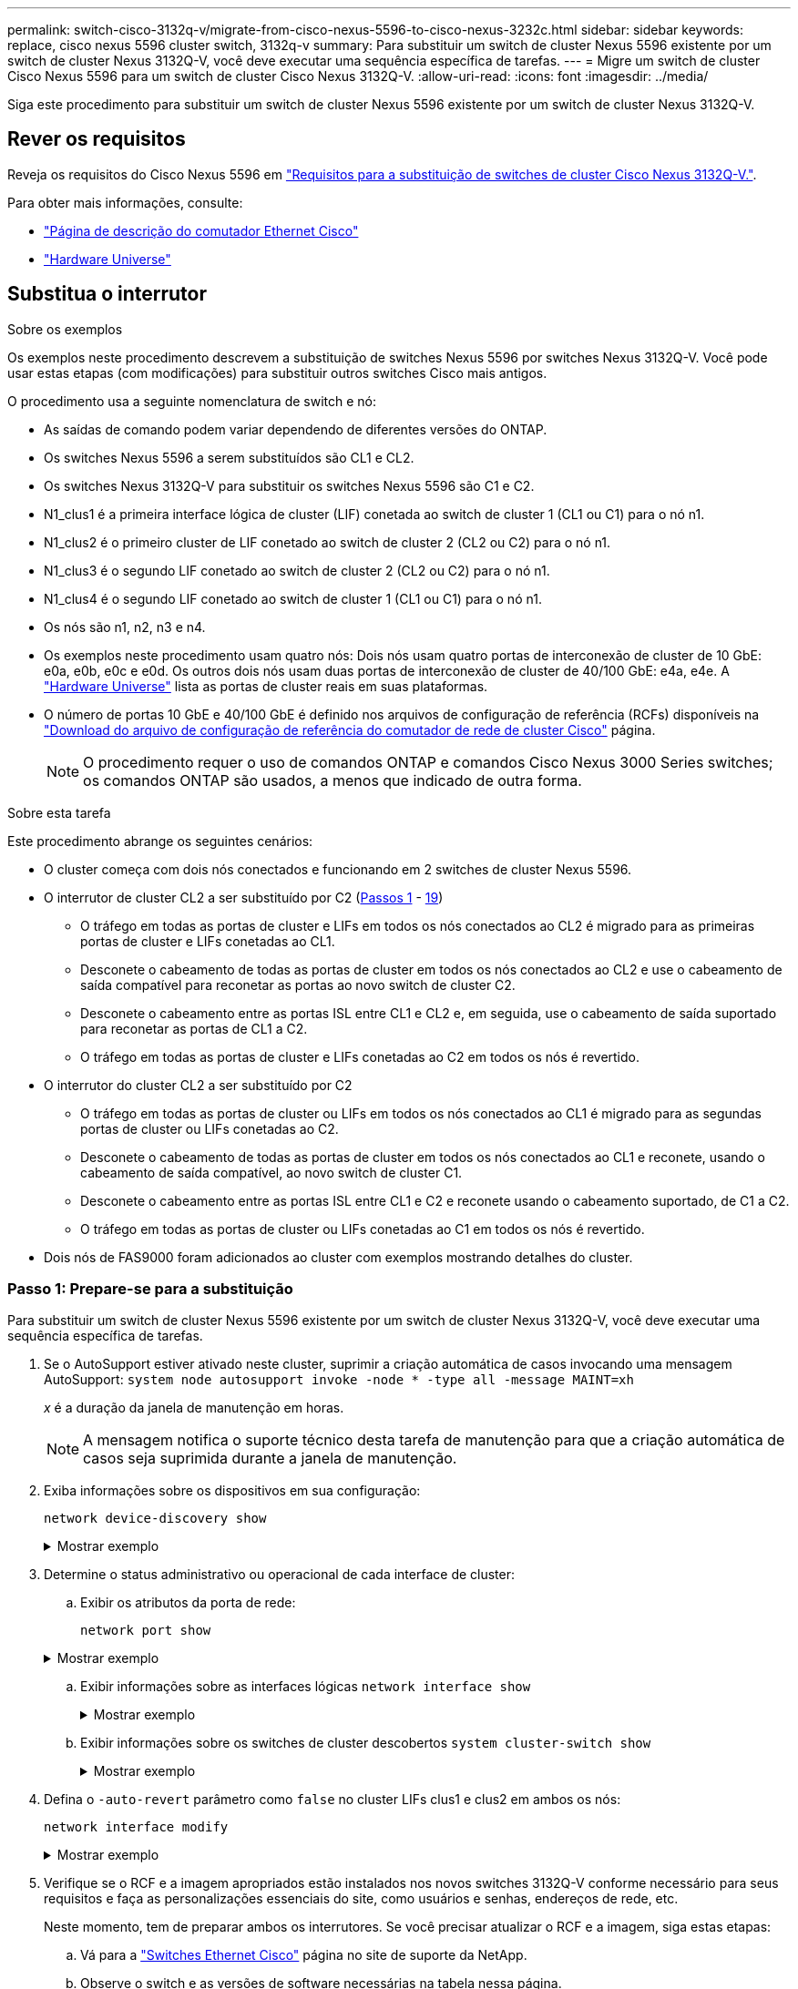 ---
permalink: switch-cisco-3132q-v/migrate-from-cisco-nexus-5596-to-cisco-nexus-3232c.html 
sidebar: sidebar 
keywords: replace, cisco nexus 5596 cluster switch, 3132q-v 
summary: Para substituir um switch de cluster Nexus 5596 existente por um switch de cluster Nexus 3132Q-V, você deve executar uma sequência específica de tarefas. 
---
= Migre um switch de cluster Cisco Nexus 5596 para um switch de cluster Cisco Nexus 3132Q-V.
:allow-uri-read: 
:icons: font
:imagesdir: ../media/


[role="lead"]
Siga este procedimento para substituir um switch de cluster Nexus 5596 existente por um switch de cluster Nexus 3132Q-V.



== Rever os requisitos

Reveja os requisitos do Cisco Nexus 5596 em link:switch-requirements.html["Requisitos para a substituição de switches de cluster Cisco Nexus 3132Q-V."].

Para obter mais informações, consulte:

* http://support.netapp.com/NOW/download/software/cm_switches/["Página de descrição do comutador Ethernet Cisco"^]
* http://hwu.netapp.com["Hardware Universe"^]




== Substitua o interrutor

.Sobre os exemplos
Os exemplos neste procedimento descrevem a substituição de switches Nexus 5596 por switches Nexus 3132Q-V. Você pode usar estas etapas (com modificações) para substituir outros switches Cisco mais antigos.

O procedimento usa a seguinte nomenclatura de switch e nó:

* As saídas de comando podem variar dependendo de diferentes versões do ONTAP.
* Os switches Nexus 5596 a serem substituídos são CL1 e CL2.
* Os switches Nexus 3132Q-V para substituir os switches Nexus 5596 são C1 e C2.
* N1_clus1 é a primeira interface lógica de cluster (LIF) conetada ao switch de cluster 1 (CL1 ou C1) para o nó n1.
* N1_clus2 é o primeiro cluster de LIF conetado ao switch de cluster 2 (CL2 ou C2) para o nó n1.
* N1_clus3 é o segundo LIF conetado ao switch de cluster 2 (CL2 ou C2) para o nó n1.
* N1_clus4 é o segundo LIF conetado ao switch de cluster 1 (CL1 ou C1) para o nó n1.
* Os nós são n1, n2, n3 e n4.
* Os exemplos neste procedimento usam quatro nós: Dois nós usam quatro portas de interconexão de cluster de 10 GbE: e0a, e0b, e0c e e0d. Os outros dois nós usam duas portas de interconexão de cluster de 40/100 GbE: e4a, e4e. A link:https://hwu.netapp.com/["Hardware Universe"^] lista as portas de cluster reais em suas plataformas.
* O número de portas 10 GbE e 40/100 GbE é definido nos arquivos de configuração de referência (RCFs) disponíveis na https://mysupport.netapp.com/NOW/download/software/sanswitch/fcp/Cisco/netapp_cnmn/download.shtml["Download do arquivo de configuração de referência do comutador de rede de cluster Cisco"^] página.
+

NOTE: O procedimento requer o uso de comandos ONTAP e comandos Cisco Nexus 3000 Series switches; os comandos ONTAP são usados, a menos que indicado de outra forma.



.Sobre esta tarefa
Este procedimento abrange os seguintes cenários:

* O cluster começa com dois nós conectados e funcionando em 2 switches de cluster Nexus 5596.
* O interrutor de cluster CL2 a ser substituído por C2 (<<step1_replace5596_3232q,Passos 1>> - <<step19_replace5596_3232q,19>>)
+
** O tráfego em todas as portas de cluster e LIFs em todos os nós conectados ao CL2 é migrado para as primeiras portas de cluster e LIFs conetadas ao CL1.
** Desconete o cabeamento de todas as portas de cluster em todos os nós conectados ao CL2 e use o cabeamento de saída compatível para reconetar as portas ao novo switch de cluster C2.
** Desconete o cabeamento entre as portas ISL entre CL1 e CL2 e, em seguida, use o cabeamento de saída suportado para reconetar as portas de CL1 a C2.
** O tráfego em todas as portas de cluster e LIFs conetadas ao C2 em todos os nós é revertido.


* O interrutor do cluster CL2 a ser substituído por C2
+
** O tráfego em todas as portas de cluster ou LIFs em todos os nós conectados ao CL1 é migrado para as segundas portas de cluster ou LIFs conetadas ao C2.
** Desconete o cabeamento de todas as portas de cluster em todos os nós conectados ao CL1 e reconete, usando o cabeamento de saída compatível, ao novo switch de cluster C1.
** Desconete o cabeamento entre as portas ISL entre CL1 e C2 e reconete usando o cabeamento suportado, de C1 a C2.
** O tráfego em todas as portas de cluster ou LIFs conetadas ao C1 em todos os nós é revertido.


* Dois nós de FAS9000 foram adicionados ao cluster com exemplos mostrando detalhes do cluster.




=== Passo 1: Prepare-se para a substituição

Para substituir um switch de cluster Nexus 5596 existente por um switch de cluster Nexus 3132Q-V, você deve executar uma sequência específica de tarefas.

. Se o AutoSupport estiver ativado neste cluster, suprimir a criação automática de casos invocando uma mensagem AutoSupport: `system node autosupport invoke -node * -type all -message MAINT=xh`
+
_x_ é a duração da janela de manutenção em horas.

+

NOTE: A mensagem notifica o suporte técnico desta tarefa de manutenção para que a criação automática de casos seja suprimida durante a janela de manutenção.

. Exiba informações sobre os dispositivos em sua configuração:
+
`network device-discovery show`

+
.Mostrar exemplo
[%collapsible]
====
O exemplo a seguir mostra quantas interfaces de interconexão de cluster foram configuradas em cada nó para cada switch de interconexão de cluster:

[listing]
----
cluster::> network device-discovery show
            Local  Discovered
Node        Port   Device              Interface        Platform
----------- ------ ------------------- ---------------- ----------------
n1         /cdp
            e0a    CL1                 Ethernet1/1      N5K-C5596UP
            e0b    CL2                 Ethernet1/1      N5K-C5596UP
            e0c    CL2                 Ethernet1/2      N5K-C5596UP
            e0d    CL1                 Ethernet1/2      N5K-C5596UP
n2         /cdp
            e0a    CL1                 Ethernet1/3      N5K-C5596UP
            e0b    CL2                 Ethernet1/3      N5K-C5596UP
            e0c    CL2                 Ethernet1/4      N5K-C5596UP
            e0d    CL1                 Ethernet1/4      N5K-C5596UP
8 entries were displayed.
----
====
. Determine o status administrativo ou operacional de cada interface de cluster:
+
.. Exibir os atributos da porta de rede:
+
`network port show`

+
.Mostrar exemplo
[%collapsible]
====
O exemplo a seguir exibe os atributos da porta de rede em um sistema:

[listing]
----
cluster::*> network port show –role cluster
  (network port show)
Node: n1
                                                                       Ignore
                                                  Speed(Mbps) Health   Health
Port      IPspace      Broadcast Domain Link MTU  Admin/Oper  Status   Status
--------- ------------ ---------------- ---- ---- ----------- -------- ------
e0a       Cluster      Cluster          up   9000 auto/10000  -        -
e0b       Cluster      Cluster          up   9000 auto/10000  -        -
e0c       Cluster      Cluster          up   9000 auto/10000  -        -
e0d       Cluster      Cluster          up   9000 auto/10000  -        -

Node: n2
                                                                       Ignore
                                                  Speed(Mbps) Health   Health
Port      IPspace      Broadcast Domain Link MTU  Admin/Oper  Status   Status
--------- ------------ ---------------- ---- ---- ----------- -------- ------
e0a       Cluster      Cluster          up   9000  auto/10000 -        -
e0b       Cluster      Cluster          up   9000  auto/10000 -        -
e0c       Cluster      Cluster          up   9000  auto/10000 -        -
e0d       Cluster      Cluster          up   9000  auto/10000 -        -
8 entries were displayed.
----
====
.. Exibir informações sobre as interfaces lógicas
`network interface show`
+
.Mostrar exemplo
[%collapsible]
====
O exemplo a seguir exibe as informações gerais sobre todas as LIFs no sistema:

[listing]
----
cluster::*> network interface show -role cluster
 (network interface show)
            Logical    Status     Network            Current       Current Is
Vserver     Interface  Admin/Oper Address/Mask       Node          Port    Home
----------- ---------- ---------- ------------------ ------------- ------- ----
Cluster
            n1_clus1   up/up      10.10.0.1/24       n1            e0a     true
            n1_clus2   up/up      10.10.0.2/24       n1            e0b     true
            n1_clus3   up/up      10.10.0.3/24       n1            e0c     true
            n1_clus4   up/up      10.10.0.4/24       n1            e0d     true
            n2_clus1   up/up      10.10.0.5/24       n2            e0a     true
            n2_clus2   up/up      10.10.0.6/24       n2            e0b     true
            n2_clus3   up/up      10.10.0.7/24       n2            e0c     true
            n2_clus4   up/up      10.10.0.8/24       n2            e0d     true
8 entries were displayed.
----
====
.. Exibir informações sobre os switches de cluster descobertos
`system cluster-switch show`
+
.Mostrar exemplo
[%collapsible]
====
O exemplo a seguir exibe os switches de cluster que são conhecidos pelo cluster, juntamente com seus endereços IP de gerenciamento:

[listing]
----
cluster::*> system cluster-switch show

Switch                        Type               Address         Model
----------------------------- ------------------ --------------- ---------------
CL1                           cluster-network    10.10.1.101     NX5596
     Serial Number: 01234567
      Is Monitored: true
            Reason:
  Software Version: Cisco Nexus Operating System (NX-OS) Software, Version
                    7.1(1)N1(1)
    Version Source: CDP
CL2                           cluster-network    10.10.1.102     NX5596
     Serial Number: 01234568
      Is Monitored: true
            Reason:
  Software Version: Cisco Nexus Operating System (NX-OS) Software, Version
                    7.1(1)N1(1)
    Version Source: CDP

2 entries were displayed.
----
====


. Defina o `-auto-revert` parâmetro como `false` no cluster LIFs clus1 e clus2 em ambos os nós:
+
`network interface modify`

+
.Mostrar exemplo
[%collapsible]
====
[listing]
----
cluster::*> network interface modify -vserver node1 -lif clus1 -auto-revert false
cluster::*> network interface modify -vserver node1 -lif clus2 -auto-revert false
cluster::*> network interface modify -vserver node2 -lif clus1 -auto-revert false
cluster::*> network interface modify -vserver node2 -lif clus2 -auto-revert false
----
====
. Verifique se o RCF e a imagem apropriados estão instalados nos novos switches 3132Q-V conforme necessário para seus requisitos e faça as personalizações essenciais do site, como usuários e senhas, endereços de rede, etc.
+
Neste momento, tem de preparar ambos os interrutores. Se você precisar atualizar o RCF e a imagem, siga estas etapas:

+
.. Vá para a link:http://support.netapp.com/NOW/download/software/cm_switches/["Switches Ethernet Cisco"^] página no site de suporte da NetApp.
.. Observe o switch e as versões de software necessárias na tabela nessa página.
.. Baixe a versão apropriada do RCF.
.. Clique em *CONTINUAR* na página *Descrição*, aceite o contrato de licença e siga as instruções na página *Download* para baixar o RCF.
.. Transfira a versão apropriada do software de imagem.
+
Consulte a página __ONTAP 8.x ou mais recente Cluster and Management Network Switch Reference Configuration Files__Download e, em seguida, clique na versão apropriada.

+
Para encontrar a versão correta, consulte a página de download do comutador de rede de cluster _ONTAP 8.x ou posterior_.



. Migrar os LIFs associados ao segundo switch Nexus 5596 a ser substituído:
+
`network interface migrate`

+
.Mostrar exemplo
[%collapsible]
====
O exemplo a seguir mostra n1 e n2, mas a migração de LIF deve ser feita em todos os nós:

[listing]
----
cluster::*> network interface migrate -vserver Cluster -lif n1_clus2 -source-node n1 –
destination-node n1 -destination-port e0a
cluster::*> network interface migrate -vserver Cluster -lif n1_clus3 -source-node n1 –
destination-node n1 -destination-port e0d
cluster::*> network interface migrate -vserver Cluster -lif n2_clus2 -source-node n2 –
destination-node n2 -destination-port e0a
cluster::*> network interface migrate -vserver Cluster -lif n2_clus3 -source-node n2 –
destination-node n2 -destination-port e0d
----
====
. Verifique a integridade do cluster:
+
`network interface show`

+
.Mostrar exemplo
[%collapsible]
====
O exemplo a seguir mostra o resultado do comando anterior `network interface migrate`:

[listing]
----
cluster::*> network interface show -role cluster
 (network interface show)
            Logical    Status     Network            Current       Current Is
Vserver     Interface  Admin/Oper Address/Mask       Node          Port    Home
----------- ---------- ---------- ------------------ ------------- ------- ----
Cluster
            n1_clus1   up/up      10.10.0.1/24       n1            e0a     true
            n1_clus2   up/up      10.10.0.2/24       n1            e0a     false
            n1_clus3   up/up      10.10.0.3/24       n1            e0d     false
            n1_clus4   up/up      10.10.0.4/24       n1            e0d     true
            n2_clus1   up/up      10.10.0.5/24       n2            e0a     true
            n2_clus2   up/up      10.10.0.6/24       n2            e0a     false
            n2_clus3   up/up      10.10.0.7/24       n2            e0d     false
            n2_clus4   up/up      10.10.0.8/24       n2            e0d     true
8 entries were displayed.
----
====
. Encerre as portas de interconexão de cluster que estão fisicamente conetadas ao switch CL2:
+
`network port modify`

+
.Mostrar exemplo
[%collapsible]
====
Os comandos a seguir desligam as portas especificadas no n1 e no n2, mas as portas devem ser fechadas em todos os nós:

[listing]
----
cluster::*> network port modify -node n1 -port e0b -up-admin false
cluster::*> network port modify -node n1 -port e0c -up-admin false
cluster::*> network port modify -node n2 -port e0b -up-admin false
cluster::*> network port modify -node n2 -port e0c -up-admin false
----
====
. Verifique a conectividade das interfaces de cluster remotas:


[role="tabbed-block"]
====
.ONTAP 9.9,1 e posterior
--
Você pode usar o `network interface check cluster-connectivity` comando para iniciar uma verificação de acessibilidade para conetividade de cluster e, em seguida, exibir os detalhes:

`network interface check cluster-connectivity start` e `network interface check cluster-connectivity show`

[listing, subs="+quotes"]
----
cluster1::*> *network interface check cluster-connectivity start*
----
*NOTA:* espere alguns segundos antes de executar o comando show para exibir os detalhes.

[listing, subs="+quotes"]
----
cluster1::*> *network interface check cluster-connectivity show*
                                  Source          Destination       Packet
Node   Date                       LIF             LIF               Loss
------ -------------------------- --------------- ----------------- -----------
n1
       3/5/2022 19:21:18 -06:00   n1_clus2        n2_clus1      none
       3/5/2022 19:21:20 -06:00   n1_clus2        n2_clus2      none

n2
       3/5/2022 19:21:18 -06:00   n2_clus2        n1_clus1      none
       3/5/2022 19:21:20 -06:00   n2_clus2        n1_clus2      none
----
--
.Todos os lançamentos do ONTAP
--
Para todas as versões do ONTAP, você também pode usar o `cluster ping-cluster -node <name>` comando para verificar a conetividade:

`cluster ping-cluster -node <name>`

[listing, subs="+quotes"]
----
cluster::*> *cluster ping-cluster -node n1*
Host is n1
Getting addresses from network interface table...
Cluster n1_clus1 n1		e0a	10.10.0.1
Cluster n1_clus2 n1		e0b	10.10.0.2
Cluster n1_clus3 n1		e0c	10.10.0.3
Cluster n1_clus4 n1		e0d	10.10.0.4
Cluster n2_clus1 n2		e0a	10.10.0.5
Cluster n2_clus2 n2		e0b	10.10.0.6
Cluster n2_clus3 n2		e0c	10.10.0.7
Cluster n2_clus4 n2		e0d	10.10.0.8

Local = 10.10.0.1 10.10.0.2 10.10.0.3 10.10.0.4
Remote = 10.10.0.5 10.10.0.6 10.10.0.7 10.10.0.8
Cluster Vserver Id = 4294967293
Ping status:
....
Basic connectivity succeeds on 16 path(s)
Basic connectivity fails on 0 path(s)
................
Detected 1500 byte MTU on 16 path(s):
    Local 10.10.0.1 to Remote 10.10.0.5
    Local 10.10.0.1 to Remote 10.10.0.6
    Local 10.10.0.1 to Remote 10.10.0.7
    Local 10.10.0.1 to Remote 10.10.0.8
    Local 10.10.0.2 to Remote 10.10.0.5
    Local 10.10.0.2 to Remote 10.10.0.6
    Local 10.10.0.2 to Remote 10.10.0.7
    Local 10.10.0.2 to Remote 10.10.0.8
    Local 10.10.0.3 to Remote 10.10.0.5
    Local 10.10.0.3 to Remote 10.10.0.6
    Local 10.10.0.3 to Remote 10.10.0.7
    Local 10.10.0.3 to Remote 10.10.0.8
    Local 10.10.0.4 to Remote 10.10.0.5
    Local 10.10.0.4 to Remote 10.10.0.6
    Local 10.10.0.4 to Remote 10.10.0.7
    Local 10.10.0.4 to Remote 10.10.0.8
Larger than PMTU communication succeeds on 16 path(s)
RPC status:
4 paths up, 0 paths down (tcp check)
4 paths up, 0 paths down (udp check)
----
--
====
. [[step10]]desligue as portas ISL de 41 a 48 no switch Nexus 5596 ativo CL1:
+
.Mostrar exemplo
[%collapsible]
====
O exemplo a seguir mostra como desligar as portas ISL 41 a 48 no switch Nexus 5596 CL1:

[listing]
----
(CL1)# configure
(CL1)(Config)# interface e1/41-48
(CL1)(config-if-range)# shutdown
(CL1)(config-if-range)# exit
(CL1)(Config)# exit
(CL1)#
----
====
+
Se você estiver substituindo um Nexus 5010 ou 5020, especifique os números de porta apropriados para o ISL.

. Construa um ISL temporário entre CL1 e C2.
+
.Mostrar exemplo
[%collapsible]
====
O exemplo a seguir mostra uma ISL temporária sendo configurada entre CL1 e C2:

[listing]
----
C2# configure
C2(config)# interface port-channel 2
C2(config-if)# switchport mode trunk
C2(config-if)# spanning-tree port type network
C2(config-if)# mtu 9216
C2(config-if)# interface breakout module 1 port 24 map 10g-4x
C2(config)# interface e1/24/1-4
C2(config-if-range)# switchport mode trunk
C2(config-if-range)# mtu 9216
C2(config-if-range)# channel-group 2 mode active
C2(config-if-range)# exit
C2(config-if)# exit
----
====




=== Etapa 2: Configurar portas

. Em todos os nós, remova todos os cabos conetados ao switch Nexus 5596 CL2.
+
Com o cabeamento compatível, reconecte as portas desconetadas em todos os nós ao switch Nexus 3132Q-V C2.

. Remova todos os cabos do switch Nexus 5596 CL2.
+
Conete o Cisco QSFP apropriado aos cabos de conexão Ethernet 1/24 no novo switch Cisco 3132Q-V, C2, às portas 45 a 48 no Nexus 5596, CL1 existente.

. Verifique se as interfaces eth1/45-48 já têm `channel-group 1 mode active` em sua configuração em execução.
. Abra as portas ISLs 45 a 48 no switch Nexus 5596 ativo CL1.
+
.Mostrar exemplo
[%collapsible]
====
O exemplo a seguir mostra que as portas ISLs 45 a 48 estão sendo criadas:

[listing]
----
(CL1)# configure
(CL1)(Config)# interface e1/45-48
(CL1)(config-if-range)# no shutdown
(CL1)(config-if-range)# exit
(CL1)(Config)# exit
(CL1)#
----
====
. Verifique se os ISLs estão `up` no switch Nexus 5596 CL1:
+
`show port-channel summary`

+
.Mostrar exemplo
[%collapsible]
====
As portas eth1/45 a eth1/48 devem indicar (P), o que significa que as portas ISL `up` estão no canal de porta:

[listing]
----
Example
CL1# show port-channel summary
Flags: D - Down         P - Up in port-channel (members)
       I - Individual   H - Hot-standby (LACP only)
       s - Suspended    r - Module-removed
       S - Switched     R - Routed
       U - Up (port-channel)
       M - Not in use. Min-links not met
--------------------------------------------------------------------------------
Group Port-        Type   Protocol  Member Ports
      Channel
--------------------------------------------------------------------------------
1     Po1(SU)      Eth    LACP      Eth1/41(D)   Eth1/42(D)   Eth1/43(D)
                                    Eth1/44(D)   Eth1/45(P)   Eth1/46(P)
                                    Eth1/47(P)   Eth1/48(P)
----
====
. Verifique se as ISLs estão `up` no interrutor 3132Q-V C2:
+
`show port-channel summary`

+
.Mostrar exemplo
[%collapsible]
====
As portas eth1/24/1, eth1/24/2, eth1/24/3 e eth1/24/4 devem indicar (P) o que significa que as portas ISL `up` estão no canal de porta:

[listing]
----
C2# show port-channel summary
Flags: D - Down         P - Up in port-channel (members)
       I - Individual   H - Hot-standby (LACP only)
       s - Suspended    r - Module-removed
       S - Switched     R - Routed
       U - Up (port-channel)
       M - Not in use. Min-links not met
--------------------------------------------------------------------------------
Group Port-        Type   Protocol  Member Ports
      Channel
--------------------------------------------------------------------------------
1     Po1(SU)      Eth    LACP      Eth1/31(D)   Eth1/32(D)
2     Po2(SU)      Eth    LACP      Eth1/24/1(P)  Eth1/24/2(P)  Eth1/24/3(P)
                                    Eth1/24/4(P)
----
====
. Em todos os nós, abra todas as portas de interconexão de cluster conetadas ao switch 3132Q-V C2:
+
`network port modify`

+
.Mostrar exemplo
[%collapsible]
====
O exemplo a seguir mostra as portas especificadas sendo criadas nos nós n1 e n2:

[listing]
----
cluster::*> network port modify -node n1 -port e0b -up-admin true
cluster::*> network port modify -node n1 -port e0c -up-admin true
cluster::*> network port modify -node n2 -port e0b -up-admin true
cluster::*> network port modify -node n2 -port e0c -up-admin true
----
====
. Em todos os nós, reverta todas as LIFs de interconexão de cluster migradas conetadas ao C2:
+
`network interface revert`

+
.Mostrar exemplo
[%collapsible]
====
O exemplo a seguir mostra as LIFs de cluster migradas sendo revertidas para suas portas residenciais nos nós n1 e n2:

[listing]
----
cluster::*> network interface revert -vserver Cluster -lif n1_clus2
cluster::*> network interface revert -vserver Cluster -lif n1_clus3
cluster::*> network interface revert -vserver Cluster -lif n2_clus2
cluster::*> network interface revert -vserver Cluster -lif n2_clus3
----
====
. Verifique se todas as portas de interconexão de cluster estão agora revertidas para sua casa:
+
`network interface show`

+
.Mostrar exemplo
[%collapsible]
====
O exemplo a seguir mostra que os LIFs no clus2 reverteram para suas portas residenciais e mostra que os LIFs são revertidos com êxito se as portas na coluna porta atual tiverem um status de `true` na `Is Home` coluna. Se o `Is Home` valor for `false`, o LIF não foi revertido.

[listing]
----
cluster::*> network interface show -role cluster
(network interface show)
            Logical    Status     Network            Current       Current Is
Vserver     Interface  Admin/Oper Address/Mask       Node          Port    Home
----------- ---------- ---------- ------------------ ------------- ------- ----
Cluster
            n1_clus1   up/up      10.10.0.1/24       n1            e0a     true
            n1_clus2   up/up      10.10.0.2/24       n1            e0b     true
            n1_clus3   up/up      10.10.0.3/24       n1            e0c     true
            n1_clus4   up/up      10.10.0.4/24       n1            e0d     true
            n2_clus1   up/up      10.10.0.5/24       n2            e0a     true
            n2_clus2   up/up      10.10.0.6/24       n2            e0b     true
            n2_clus3   up/up      10.10.0.7/24       n2            e0c     true
            n2_clus4   up/up      10.10.0.8/24       n2            e0d     true
8 entries were displayed.
----
====
. Verifique se as portas em cluster estão conetadas:
+
`network port show`

+
.Mostrar exemplo
[%collapsible]
====
O exemplo a seguir mostra o resultado do comando anterior `network port modify`, verificando se todas as interconexões de cluster são `up`:

[listing]
----
cluster::*> network port show -role cluster
  (network port show)
Node: n1
                                                                       Ignore
                                                  Speed(Mbps) Health   Health
Port      IPspace      Broadcast Domain Link MTU  Admin/Oper  Status   Status
--------- ------------ ---------------- ---- ---- ----------- -------- ------
e0a       Cluster      Cluster          up   9000 auto/10000  -        -
e0b       Cluster      Cluster          up   9000 auto/10000  -        -
e0c       Cluster      Cluster          up   9000 auto/10000  -        -
e0d       Cluster      Cluster          up   9000 auto/10000  -        -

Node: n2
                                                                       Ignore
                                                  Speed(Mbps) Health   Health
Port      IPspace      Broadcast Domain Link MTU  Admin/Oper  Status   Status
--------- ------------ ---------------- ---- ---- ----------- -------- ------
e0a       Cluster      Cluster          up   9000  auto/10000 -        -
e0b       Cluster      Cluster          up   9000  auto/10000 -        -
e0c       Cluster      Cluster          up   9000  auto/10000 -        -
e0d       Cluster      Cluster          up   9000  auto/10000 -        -
8 entries were displayed.
----
====
. Verifique a conectividade das interfaces de cluster remotas:


[role="tabbed-block"]
====
.ONTAP 9.9,1 e posterior
--
Você pode usar o `network interface check cluster-connectivity` comando para iniciar uma verificação de acessibilidade para conetividade de cluster e, em seguida, exibir os detalhes:

`network interface check cluster-connectivity start` e `network interface check cluster-connectivity show`

[listing, subs="+quotes"]
----
cluster1::*> *network interface check cluster-connectivity start*
----
*NOTA:* espere alguns segundos antes de executar o comando show para exibir os detalhes.

[listing, subs="+quotes"]
----
cluster1::*> *network interface check cluster-connectivity show*
                                  Source          Destination       Packet
Node   Date                       LIF             LIF               Loss
------ -------------------------- --------------- ----------------- -----------
n1
       3/5/2022 19:21:18 -06:00   n1_clus2        n2_clus1      none
       3/5/2022 19:21:20 -06:00   n1_clus2        n2_clus2      none

n2
       3/5/2022 19:21:18 -06:00   n2_clus2        n1_clus1      none
       3/5/2022 19:21:20 -06:00   n2_clus2        n1_clus2      none
----
--
.Todos os lançamentos do ONTAP
--
Para todas as versões do ONTAP, você também pode usar o `cluster ping-cluster -node <name>` comando para verificar a conetividade:

`cluster ping-cluster -node <name>`

[listing, subs="+quotes"]
----
cluster::*> *cluster ping-cluster -node n1*
Host is n1
Getting addresses from network interface table...
Cluster n1_clus1 n1		e0a	10.10.0.1
Cluster n1_clus2 n1		e0b	10.10.0.2
Cluster n1_clus3 n1		e0c	10.10.0.3
Cluster n1_clus4 n1		e0d	10.10.0.4
Cluster n2_clus1 n2		e0a	10.10.0.5
Cluster n2_clus2 n2		e0b	10.10.0.6
Cluster n2_clus3 n2		e0c	10.10.0.7
Cluster n2_clus4 n2		e0d	10.10.0.8

Local = 10.10.0.1 10.10.0.2 10.10.0.3 10.10.0.4
Remote = 10.10.0.5 10.10.0.6 10.10.0.7 10.10.0.8
Cluster Vserver Id = 4294967293
Ping status:
....
Basic connectivity succeeds on 16 path(s)
Basic connectivity fails on 0 path(s)
................
Detected 1500 byte MTU on 16 path(s):
    Local 10.10.0.1 to Remote 10.10.0.5
    Local 10.10.0.1 to Remote 10.10.0.6
    Local 10.10.0.1 to Remote 10.10.0.7
    Local 10.10.0.1 to Remote 10.10.0.8
    Local 10.10.0.2 to Remote 10.10.0.5
    Local 10.10.0.2 to Remote 10.10.0.6
    Local 10.10.0.2 to Remote 10.10.0.7
    Local 10.10.0.2 to Remote 10.10.0.8
    Local 10.10.0.3 to Remote 10.10.0.5
    Local 10.10.0.3 to Remote 10.10.0.6
    Local 10.10.0.3 to Remote 10.10.0.7
    Local 10.10.0.3 to Remote 10.10.0.8
    Local 10.10.0.4 to Remote 10.10.0.5
    Local 10.10.0.4 to Remote 10.10.0.6
    Local 10.10.0.4 to Remote 10.10.0.7
    Local 10.10.0.4 to Remote 10.10.0.8
Larger than PMTU communication succeeds on 16 path(s)
RPC status:
4 paths up, 0 paths down (tcp check)
4 paths up, 0 paths down (udp check)
----
--
====
. [[step12]]em cada nó no cluster, migre as interfaces associadas ao primeiro switch Nexus 5596, CL1, a ser substituído:
+
`network interface migrate`

+
.Mostrar exemplo
[%collapsible]
====
O exemplo a seguir mostra as portas ou LIFs que estão sendo migradas nos nós n1 e n2:

[listing]
----
cluster::*> network interface migrate -vserver Cluster -lif n1_clus1 -source-node n1 -
destination-node n1 -destination-port e0b
cluster::*> network interface migrate -vserver Cluster -lif n1_clus4 -source-node n1 -
destination-node n1 -destination-port e0c
cluster::*> network interface migrate -vserver Cluster -lif n2_clus1 -source-node n2 -
destination-node n2 -destination-port e0b
cluster::*> network interface migrate -vserver Cluster -lif n2_clus4 -source-node n2 -
destination-node n2 -destination-port e0c
----
====
. Verifique o status do cluster:
+
`network interface show`

+
.Mostrar exemplo
[%collapsible]
====
O exemplo a seguir mostra que as LIFs de cluster necessárias foram migradas para portas de cluster apropriadas hospedadas no switch de cluster C2:

[listing]
----
 (network interface show)
            Logical    Status     Network            Current       Current Is
Vserver     Interface  Admin/Oper Address/Mask       Node          Port    Home
----------- ---------- ---------- ------------------ ------------- ------- ----
Cluster
            n1_clus1   up/up      10.10.0.1/24       n1            e0b     false
            n1_clus2   up/up      10.10.0.2/24       n1            e0b     true
            n1_clus3   up/up      10.10.0.3/24       n1            e0c     true
            n1_clus4   up/up      10.10.0.4/24       n1            e0c     false
            n2_clus1   up/up      10.10.0.5/24       n2            e0b     false
            n2_clus2   up/up      10.10.0.6/24       n2            e0b     true
            n2_clus3   up/up      10.10.0.7/24       n2            e0c     true
            n2_clus4   up/up      10.10.0.8/24       n2            e0c     false
8 entries were displayed.

----- ------- ----
----
====
. Em todos os nós, encerre as portas dos nós que estão conectadas ao CL1:
+
`network port modify`

+
.Mostrar exemplo
[%collapsible]
====
O exemplo a seguir mostra as portas especificadas que estão sendo encerradas nos nós n1 e n2:

[listing]
----
cluster::*> network port modify -node n1 -port e0a -up-admin false
cluster::*> network port modify -node n1 -port e0d -up-admin false
cluster::*> network port modify -node n2 -port e0a -up-admin false
cluster::*> network port modify -node n2 -port e0d -up-admin false
----
====
. Desligue as portas ISL 24, 31 e 32 no interrutor C2 ativo de 3132Q V:
+
`shutdown`

+
.Mostrar exemplo
[%collapsible]
====
O exemplo a seguir mostra como desligar ISLs 24, 31 e 32:

[listing]
----
C2# configure
C2(Config)# interface e1/24/1-4
C2(config-if-range)# shutdown
C2(config-if-range)# exit
C2(config)# interface 1/31-32
C2(config-if-range)# shutdown
C2(config-if-range)# exit
C2(config-if)# exit
C2#
----
====
. Em todos os nós, remova todos os cabos conetados ao switch Nexus 5596 CL1.
+
Com o cabeamento compatível, reconecte as portas desconetadas em todos os nós ao switch Nexus 3132Q-V C1.

. Remova o cabo multicondutor QSFP das portas E1/24 do Nexus 3132Q-V C2.
+
Conete as portas E1/31 e E1/32 no C1 às portas E1/31 e E1/32 no C2 usando fibra ótica Cisco QSFP ou cabos de conexão direta.

. Restaure a configuração na porta 24 e remova o Canal de porta temporário 2 no C2:
+
[listing]
----
C2# configure
C2(config)# no interface breakout module 1 port 24 map 10g-4x
C2(config)# no interface port-channel 2
C2(config-if)# int e1/24
C2(config-if)# description 40GbE Node Port
C2(config-if)# spanning-tree port type edge
C2(config-if)# spanning-tree bpduguard enable
C2(config-if)# mtu 9216
C2(config-if-range)# exit
C2(config)# exit
C2# copy running-config startup-config
[########################################] 100%
Copy Complete.
----
. Abra as portas ISL 31 e 32 no C2, o interrutor ativo de 3132Q V: `no shutdown`
+
.Mostrar exemplo
[%collapsible]
====
O exemplo a seguir mostra como abrir ISLs 31 e 32 no interrutor 3132Q-V C2:

[listing]
----
C2# configure
C2(config)# interface ethernet 1/31-32
C2(config-if-range)# no shutdown
C2(config-if-range)# exit
C2(config)# exit
C2# copy running-config startup-config
[########################################] 100%
Copy Complete.
----
====




=== Etapa 3: Verifique a configuração

. Verifique se as conexões ISL estão `up` no interrutor 3132Q-V C2:
+
`show port-channel summary`

+
.Mostrar exemplo
[%collapsible]
====
As portas eth1/31 e eth1/32 devem indicar `(P)`, o que significa que ambas as portas ISL `up` estão no canal de porta:

[listing]
----
C1# show port-channel summary
Flags: D - Down         P - Up in port-channel (members)
       I - Individual   H - Hot-standby (LACP only)
       s - Suspended    r - Module-removed
       S - Switched     R - Routed
       U - Up (port-channel)
       M - Not in use. Min-links not met
--------------------------------------------------------------------------------
Group Port-        Type   Protocol  Member Ports
      Channel
--------------------------------------------------------------------------------
1     Po1(SU)      Eth    LACP      Eth1/31(P)   Eth1/32(P)
----
====
. Em todos os nós, abra todas as portas de interconexão de cluster conetadas ao novo switch de 3132Q V C1:
+
`network port modify`

+
.Mostrar exemplo
[%collapsible]
====
O exemplo a seguir mostra todas as portas de interconexão de cluster que estão sendo criadas para n1 e n2 no switch 3132Q-V C1:

[listing]
----
cluster::*> network port modify -node n1 -port e0a -up-admin true
cluster::*> network port modify -node n1 -port e0d -up-admin true
cluster::*> network port modify -node n2 -port e0a -up-admin true
cluster::*> network port modify -node n2 -port e0d -up-admin true
----
====
. Verifique o status da porta do nó do cluster:
+
`network port show`

+
.Mostrar exemplo
[%collapsible]
====
O exemplo a seguir verifica se todas as portas de interconexão de cluster em todos os nós no novo switch 3132Q-V C1 são `up`:

[listing]
----
cluster::*> network port show -role cluster
  (network port show)
Node: n1
                                                                       Ignore
                                                  Speed(Mbps) Health   Health
Port      IPspace      Broadcast Domain Link MTU  Admin/Oper  Status   Status
--------- ------------ ---------------- ---- ---- ----------- -------- ------
e0a       Cluster      Cluster          up   9000 auto/10000  -        -
e0b       Cluster      Cluster          up   9000 auto/10000  -        -
e0c       Cluster      Cluster          up   9000 auto/10000  -        -
e0d       Cluster      Cluster          up   9000 auto/10000  -        -

Node: n2
                                                                       Ignore
                                                  Speed(Mbps) Health   Health
Port      IPspace      Broadcast Domain Link MTU  Admin/Oper  Status   Status
--------- ------------ ---------------- ---- ---- ----------- -------- ------
e0a       Cluster      Cluster          up   9000  auto/10000 -        -
e0b       Cluster      Cluster          up   9000  auto/10000 -        -
e0c       Cluster      Cluster          up   9000  auto/10000 -        -
e0d       Cluster      Cluster          up   9000  auto/10000 -        -
8 entries were displayed.
----
====
. Em todos os nós, reverta as LIFs de cluster específicas para suas portas iniciais:
+
`network interface revert`

+
.Mostrar exemplo
[%collapsible]
====
O exemplo a seguir mostra as LIFs de cluster específicas sendo revertidas para suas portas iniciais nos nós n1 e n2:

[listing]
----
cluster::*> network interface revert -vserver Cluster -lif n1_clus1
cluster::*> network interface revert -vserver Cluster -lif n1_clus4
cluster::*> network interface revert -vserver Cluster -lif n2_clus1
cluster::*> network interface revert -vserver Cluster -lif n2_clus4
----
====
. Verifique se a interface está em casa:
+
`network interface show`

+
.Mostrar exemplo
[%collapsible]
====
O exemplo a seguir mostra o status das interfaces de interconexão de cluster é `up` e `Is home` para n1 e n2:

[listing]
----
cluster::*> network interface show -role cluster
 (network interface show)
            Logical    Status     Network            Current       Current Is
Vserver     Interface  Admin/Oper Address/Mask       Node          Port    Home
----------- ---------- ---------- ------------------ ------------- ------- ----
Cluster
            n1_clus1   up/up      10.10.0.1/24       n1            e0a     true
            n1_clus2   up/up      10.10.0.2/24       n1            e0b     true
            n1_clus3   up/up      10.10.0.3/24       n1            e0c     true
            n1_clus4   up/up      10.10.0.4/24       n1            e0d     true
            n2_clus1   up/up      10.10.0.5/24       n2            e0a     true
            n2_clus2   up/up      10.10.0.6/24       n2            e0b     true
            n2_clus3   up/up      10.10.0.7/24       n2            e0c     true
            n2_clus4   up/up      10.10.0.8/24       n2            e0d     true
8 entries were displayed.
----
====
. Verifique a conectividade das interfaces de cluster remotas:


[role="tabbed-block"]
====
.ONTAP 9.9,1 e posterior
--
Você pode usar o `network interface check cluster-connectivity` comando para iniciar uma verificação de acessibilidade para conetividade de cluster e, em seguida, exibir os detalhes:

`network interface check cluster-connectivity start` e `network interface check cluster-connectivity show`

[listing, subs="+quotes"]
----
cluster1::*> *network interface check cluster-connectivity start*
----
*NOTA:* espere alguns segundos antes de executar o comando show para exibir os detalhes.

[listing, subs="+quotes"]
----
cluster1::*> *network interface check cluster-connectivity show*
                                  Source          Destination       Packet
Node   Date                       LIF             LIF               Loss
------ -------------------------- --------------- ----------------- -----------
n1
       3/5/2022 19:21:18 -06:00   n1_clus2        n2_clus1      none
       3/5/2022 19:21:20 -06:00   n1_clus2        n2_clus2      none

n2
       3/5/2022 19:21:18 -06:00   n2_clus2        n1_clus1      none
       3/5/2022 19:21:20 -06:00   n2_clus2        n1_clus2      none
----
--
.Todos os lançamentos do ONTAP
--
Para todas as versões do ONTAP, você também pode usar o `cluster ping-cluster -node <name>` comando para verificar a conetividade:

`cluster ping-cluster -node <name>`

[listing, subs="+quotes"]
----
cluster::*> *cluster ping-cluster -node n1*
Host is n1
Getting addresses from network interface table...
Cluster n1_clus1 n1		e0a	10.10.0.1
Cluster n1_clus2 n1		e0b	10.10.0.2
Cluster n1_clus3 n1		e0c	10.10.0.3
Cluster n1_clus4 n1		e0d	10.10.0.4
Cluster n2_clus1 n2		e0a	10.10.0.5
Cluster n2_clus2 n2		e0b	10.10.0.6
Cluster n2_clus3 n2		e0c	10.10.0.7
Cluster n2_clus4 n2		e0d	10.10.0.8

Local = 10.10.0.1 10.10.0.2 10.10.0.3 10.10.0.4
Remote = 10.10.0.5 10.10.0.6 10.10.0.7 10.10.0.8
Cluster Vserver Id = 4294967293
Ping status:
....
Basic connectivity succeeds on 16 path(s)
Basic connectivity fails on 0 path(s)
................
Detected 1500 byte MTU on 16 path(s):
    Local 10.10.0.1 to Remote 10.10.0.5
    Local 10.10.0.1 to Remote 10.10.0.6
    Local 10.10.0.1 to Remote 10.10.0.7
    Local 10.10.0.1 to Remote 10.10.0.8
    Local 10.10.0.2 to Remote 10.10.0.5
    Local 10.10.0.2 to Remote 10.10.0.6
    Local 10.10.0.2 to Remote 10.10.0.7
    Local 10.10.0.2 to Remote 10.10.0.8
    Local 10.10.0.3 to Remote 10.10.0.5
    Local 10.10.0.3 to Remote 10.10.0.6
    Local 10.10.0.3 to Remote 10.10.0.7
    Local 10.10.0.3 to Remote 10.10.0.8
    Local 10.10.0.4 to Remote 10.10.0.5
    Local 10.10.0.4 to Remote 10.10.0.6
    Local 10.10.0.4 to Remote 10.10.0.7
    Local 10.10.0.4 to Remote 10.10.0.8
Larger than PMTU communication succeeds on 16 path(s)
RPC status:
4 paths up, 0 paths down (tcp check)
4 paths up, 0 paths down (udp check)
----
--
====
. [[step7]]expanda o cluster adicionando nós aos switches de cluster Nexus 3132Q-V.
. Exiba as informações sobre os dispositivos em sua configuração:
+
** `network device-discovery show`
** `network port show -role cluster`
** `network interface show -role cluster`
** `system cluster-switch show`
+
.Mostrar exemplo
[%collapsible]
====
Os exemplos a seguir mostram os nós n3 e n4 com portas de cluster de 40 GbE conetadas às portas E1/7 e E1/8, respetivamente nos switches de cluster Nexus 3132Q-V e ambos os nós aderiram ao cluster. As portas de interconexão de cluster de 40 GbE usadas são e4a e e4e.

[listing]
----
cluster::> network device-discovery show
            Local  Discovered
Node        Port   Device              Interface        Platform
----------- ------ ------------------- ---------------- ----------------
n1         /cdp
            e0a    C1                 Ethernet1/1/1    N3K-C3132Q-V
            e0b    C2                 Ethernet1/1/1    N3K-C3132Q-V
            e0c    C2                 Ethernet1/1/2    N3K-C3132Q-V
            e0d    C1                 Ethernet1/1/2    N3K-C3132Q-V
n2         /cdp
            e0a    C1                 Ethernet1/1/3    N3K-C3132Q-V
            e0b    C2                 Ethernet1/1/3    N3K-C3132Q-V
            e0c    C2                 Ethernet1/1/4    N3K-C3132Q-V
            e0d    C1                 Ethernet1/1/4    N3K-C3132Q-V
n3         /cdp
            e4a    C1                 Ethernet1/7      N3K-C3132Q-V
            e4e    C2                 Ethernet1/7      N3K-C3132Q-V
n4         /cdp
            e4a    C1                 Ethernet1/8      N3K-C3132Q-V
            e4e    C2                 Ethernet1/8      N3K-C3132Q-V
12 entries were displayed.
----
[listing]
----
cluster::*> network port show -role cluster
  (network port show)
Node: n1
                                                                       Ignore
                                                  Speed(Mbps) Health   Health
Port      IPspace      Broadcast Domain Link MTU  Admin/Oper  Status   Status
--------- ------------ ---------------- ---- ---- ----------- -------- ------
e0a       Cluster      Cluster          up   9000 auto/10000  -        -
e0b       Cluster      Cluster          up   9000 auto/10000  -        -
e0c       Cluster      Cluster          up   9000 auto/10000  -        -
e0d       Cluster      Cluster          up   9000 auto/10000  -        -

Node: n2
                                                                       Ignore
                                                  Speed(Mbps) Health   Health
Port      IPspace      Broadcast Domain Link MTU  Admin/Oper  Status   Status
--------- ------------ ---------------- ---- ---- ----------- -------- ------
e0a       Cluster      Cluster          up   9000  auto/10000 -        -
e0b       Cluster      Cluster          up   9000  auto/10000 -        -
e0c       Cluster      Cluster          up   9000  auto/10000 -        -
e0d       Cluster      Cluster          up   9000  auto/10000 -        -

Node: n3
                                                                       Ignore
                                                  Speed(Mbps) Health   Health
Port      IPspace      Broadcast Domain Link MTU  Admin/Oper  Status   Status
--------- ------------ ---------------- ---- ---- ----------- -------- ------
e4a       Cluster      Cluster          up   9000 auto/40000  -        -
e4e       Cluster      Cluster          up   9000 auto/40000  -        -

Node: n4
                                                                       Ignore
                                                  Speed(Mbps) Health   Health
Port      IPspace      Broadcast Domain Link MTU  Admin/Oper  Status   Status
--------- ------------ ---------------- ---- ---- ----------- -------- ------
e4a       Cluster      Cluster          up   9000 auto/40000  -        -
e4e       Cluster      Cluster          up   9000 auto/40000  -        -
12 entries were displayed.
----
[listing]
----
cluster::*> network interface show -role cluster
 (network interface show)
            Logical    Status     Network            Current       Current Is
Vserver     Interface  Admin/Oper Address/Mask       Node          Port    Home
----------- ---------- ---------- ------------------ ------------- ------- ----
Cluster
            n1_clus1   up/up      10.10.0.1/24       n1            e0a     true
            n1_clus2   up/up      10.10.0.2/24       n1            e0b     true
            n1_clus3   up/up      10.10.0.3/24       n1            e0c     true
            n1_clus4   up/up      10.10.0.4/24       n1            e0d     true
            n2_clus1   up/up      10.10.0.5/24       n2            e0a     true
            n2_clus2   up/up      10.10.0.6/24       n2            e0b     true
            n2_clus3   up/up      10.10.0.7/24       n2            e0c     true
            n2_clus4   up/up      10.10.0.8/24       n2            e0d     true
            n3_clus1   up/up      10.10.0.9/24       n3            e4a     true
            n3_clus2   up/up      10.10.0.10/24      n3            e4e     true
            n4_clus1   up/up      10.10.0.11/24      n4            e4a     true
            n4_clus2   up/up      10.10.0.12/24      n4            e4e     true
12 entries were displayed.
----
[listing]
----
cluster::*> system cluster-switch show

Switch                      Type               Address          Model
--------------------------- ------------------ ---------------- ---------------
C1                          cluster-network    10.10.1.103      NX3132V
     Serial Number: FOX000001
      Is Monitored: true
            Reason:
  Software Version: Cisco Nexus Operating System (NX-OS) Software, Version
                    7.0(3)I4(1)
    Version Source: CDP

C2                          cluster-network     10.10.1.104      NX3132V
     Serial Number: FOX000002
      Is Monitored: true
            Reason:
  Software Version: Cisco Nexus Operating System (NX-OS) Software, Version
                    7.0(3)I4(1)
    Version Source: CDP

CL1                           cluster-network   10.10.1.101     NX5596
     Serial Number: 01234567
      Is Monitored: true
            Reason:
  Software Version: Cisco Nexus Operating System (NX-OS) Software, Version
                    7.1(1)N1(1)
    Version Source: CDP
CL2                           cluster-network    10.10.1.102     NX5596
     Serial Number: 01234568
      Is Monitored: true
            Reason:
  Software Version: Cisco Nexus Operating System (NX-OS) Software, Version
                    7.1(1)N1(1)
    Version Source: CDP

4 entries were displayed.

----
====


. Remova o Nexus 5596 substituído se não forem removidos automaticamente:
+
`system cluster-switch delete`

+
.Mostrar exemplo
[%collapsible]
====
O exemplo a seguir mostra como remover o Nexus 5596:

[listing]
----
cluster::> system cluster-switch delete -device CL1
cluster::> system cluster-switch delete -device CL2
----
====
. Configure os clusters clus1 e clus2 para reverter automaticamente em cada nó e confirmar.
+
.Mostrar exemplo
[%collapsible]
====
[listing]
----
cluster::*> network interface modify -vserver node1 -lif clus1 -auto-revert true
cluster::*> network interface modify -vserver node1 -lif clus2 -auto-revert true
cluster::*> network interface modify -vserver node2 -lif clus1 -auto-revert true
cluster::*> network interface modify -vserver node2 -lif clus2 -auto-revert true
----
====
. Verifique se os switches de cluster adequados são monitorados:
+
`system cluster-switch show`

+
.Mostrar exemplo
[%collapsible]
====
[listing]
----
cluster::> system cluster-switch show

Switch                      Type               Address          Model
--------------------------- ------------------ ---------------- ---------------
C1                          cluster-network    10.10.1.103      NX3132V
     Serial Number: FOX000001
      Is Monitored: true
            Reason:
  Software Version: Cisco Nexus Operating System (NX-OS) Software, Version
                    7.0(3)I4(1)
    Version Source: CDP

C2                          cluster-network     10.10.1.104      NX3132V
     Serial Number: FOX000002
      Is Monitored: true
            Reason:
  Software Version: Cisco Nexus Operating System (NX-OS) Software, Version
                    7.0(3)I4(1)
    Version Source: CDP

2 entries were displayed.
----
====
. Se você suprimiu a criação automática de casos, reative-a invocando uma mensagem AutoSupport:
+
`system node autosupport invoke -node * -type all -message MAINT=END`



.O que se segue?
link:../switch-cshm/config-overview.html["Configurar o monitoramento de integridade do switch"]
